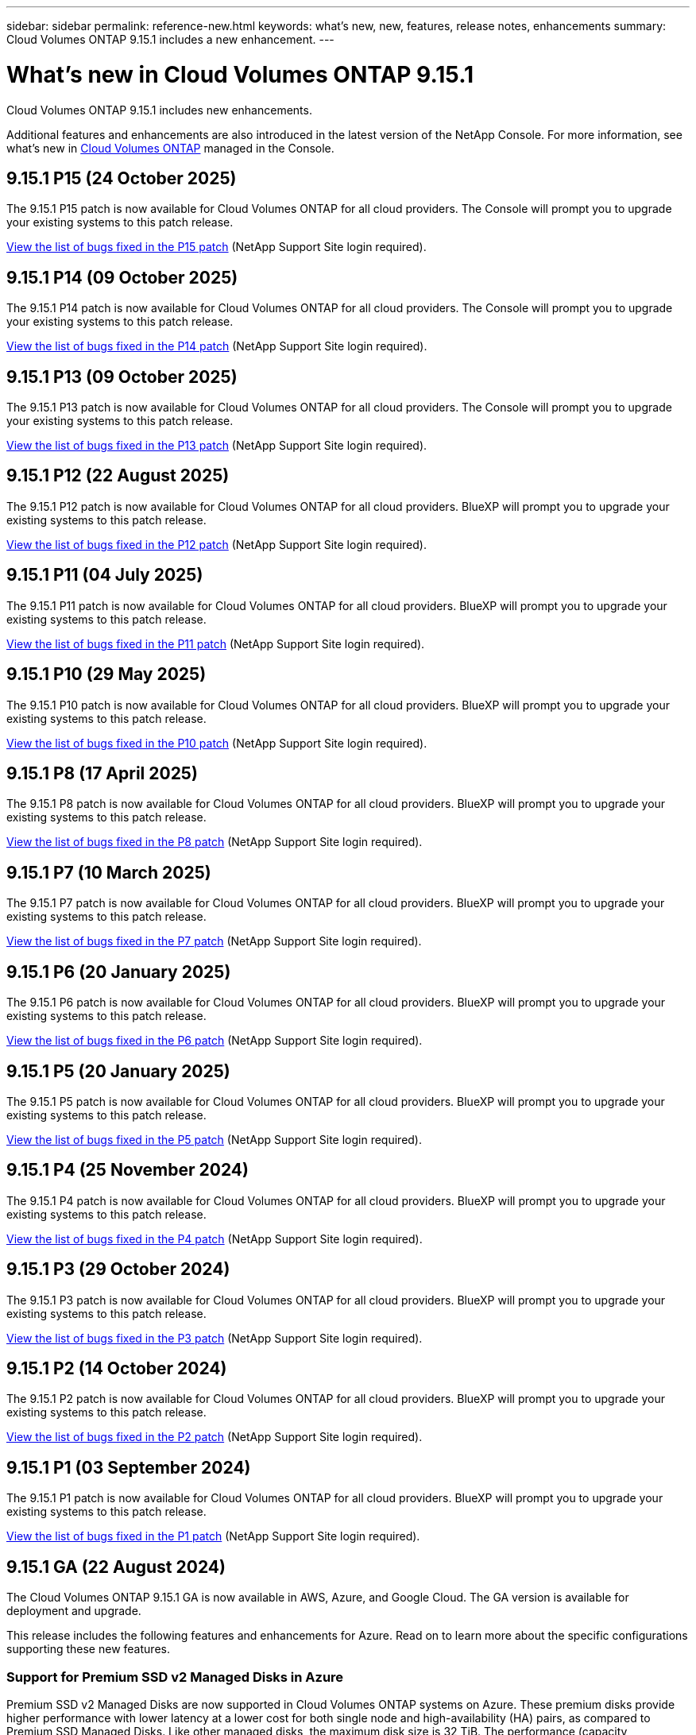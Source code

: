 ---
sidebar: sidebar
permalink: reference-new.html
keywords: what's new, new, features, release notes, enhancements
summary: Cloud Volumes ONTAP 9.15.1 includes a new enhancement.
---

= What's new in Cloud Volumes ONTAP 9.15.1
:hardbreaks:
:nofooter:
:icons: font
:linkattrs:
:imagesdir: ./media/

[.lead]
Cloud Volumes ONTAP 9.15.1 includes new enhancements.

Additional features and enhancements are also introduced in the latest version of the NetApp Console. For more information, see what's new in https://docs.netapp.com/us-en/storage-management-cloud-volumes-ontap/whats-new.html[Cloud Volumes ONTAP^] managed in the Console.

== 9.15.1 P15 (24 October 2025)
The 9.15.1 P15 patch is now available for Cloud Volumes ONTAP for all cloud providers. The Console will prompt you to upgrade your existing systems to this patch release.

link:https://mysupport.netapp.com/site/products/all/details/cloud-volumes-ontap/downloads-tab/download/62632/9.15.1P15[View the list of bugs fixed in the P15 patch^] (NetApp Support Site login required).


== 9.15.1 P14 (09 October 2025)
The 9.15.1 P14 patch is now available for Cloud Volumes ONTAP for all cloud providers. The Console will prompt you to upgrade your existing systems to this patch release.

link:https://mysupport.netapp.com/site/products/all/details/cloud-volumes-ontap/downloads-tab/download/62632/9.15.1P14[View the list of bugs fixed in the P14 patch^] (NetApp Support Site login required).

== 9.15.1 P13 (09 October 2025)
The 9.15.1 P13 patch is now available for Cloud Volumes ONTAP for all cloud providers. The Console will prompt you to upgrade your existing systems to this patch release.

link:https://mysupport.netapp.com/site/products/all/details/cloud-volumes-ontap/downloads-tab/download/62632/9.15.1P13[View the list of bugs fixed in the P13 patch^] (NetApp Support Site login required).

== 9.15.1 P12 (22 August 2025)
The 9.15.1 P12 patch is now available for Cloud Volumes ONTAP for all cloud providers. BlueXP will prompt you to upgrade your existing systems to this patch release.

link:https://mysupport.netapp.com/site/products/all/details/cloud-volumes-ontap/downloads-tab/download/62632/9.15.1P12[View the list of bugs fixed in the P12 patch^] (NetApp Support Site login required).

== 9.15.1 P11 (04 July 2025)
The 9.15.1 P11 patch is now available for Cloud Volumes ONTAP for all cloud providers. BlueXP will prompt you to upgrade your existing systems to this patch release.

link:https://mysupport.netapp.com/site/products/all/details/cloud-volumes-ontap/downloads-tab/download/62632/9.15.1P11[View the list of bugs fixed in the P11 patch^] (NetApp Support Site login required).

== 9.15.1 P10 (29 May 2025)
The 9.15.1 P10 patch is now available for Cloud Volumes ONTAP for all cloud providers. BlueXP will prompt you to upgrade your existing systems to this patch release.

link:https://mysupport.netapp.com/site/products/all/details/cloud-volumes-ontap/downloads-tab/download/62632/9.15.1P10[View the list of bugs fixed in the P10 patch^] (NetApp Support Site login required).

== 9.15.1 P8 (17 April 2025)
The 9.15.1 P8 patch is now available for Cloud Volumes ONTAP for all cloud providers. BlueXP will prompt you to upgrade your existing systems to this patch release.

link:https://mysupport.netapp.com/site/products/all/details/cloud-volumes-ontap/downloads-tab/download/62632/9.15.1P8[View the list of bugs fixed in the P8 patch^] (NetApp Support Site login required).

== 9.15.1 P7 (10 March 2025)
The 9.15.1 P7 patch is now available for Cloud Volumes ONTAP for all cloud providers. BlueXP will prompt you to upgrade your existing systems to this patch release.

link:https://mysupport.netapp.com/site/products/all/details/cloud-volumes-ontap/downloads-tab/download/62632/9.15.1P7[View the list of bugs fixed in the P7 patch^] (NetApp Support Site login required).

== 9.15.1 P6 (20 January 2025)
The 9.15.1 P6 patch is now available for Cloud Volumes ONTAP for all cloud providers. BlueXP will prompt you to upgrade your existing systems to this patch release.

link:https://mysupport.netapp.com/site/products/all/details/cloud-volumes-ontap/downloads-tab/download/62632/9.15.1P6[View the list of bugs fixed in the P6 patch^] (NetApp Support Site login required).

== 9.15.1 P5 (20 January 2025)
The 9.15.1 P5 patch is now available for Cloud Volumes ONTAP for all cloud providers. BlueXP will prompt you to upgrade your existing systems to this patch release.

link:https://mysupport.netapp.com/site/products/all/details/cloud-volumes-ontap/downloads-tab/download/62632/9.15.1P5[View the list of bugs fixed in the P5 patch^] (NetApp Support Site login required).

== 9.15.1 P4 (25 November 2024)
The 9.15.1 P4 patch is now available for Cloud Volumes ONTAP for all cloud providers. BlueXP will prompt you to upgrade your existing systems to this patch release.

link:https://mysupport.netapp.com/site/products/all/details/cloud-volumes-ontap/downloads-tab/download/62632/9.15.1P4[View the list of bugs fixed in the P4 patch^] (NetApp Support Site login required).

== 9.15.1 P3 (29 October 2024)
The 9.15.1 P3 patch is now available for Cloud Volumes ONTAP for all cloud providers. BlueXP will prompt you to upgrade your existing systems to this patch release.

link:https://mysupport.netapp.com/site/products/all/details/cloud-volumes-ontap/downloads-tab/download/62632/9.15.1P3[View the list of bugs fixed in the P3 patch^] (NetApp Support Site login required).

== 9.15.1 P2 (14 October 2024)
The 9.15.1 P2 patch is now available for Cloud Volumes ONTAP for all cloud providers. BlueXP will prompt you to upgrade your existing systems to this patch release.

link:https://mysupport.netapp.com/site/products/all/details/cloud-volumes-ontap/downloads-tab/download/62632/9.15.1P2[View the list of bugs fixed in the P2 patch^] (NetApp Support Site login required).

== 9.15.1 P1 (03 September 2024)
The 9.15.1 P1 patch is now available for Cloud Volumes ONTAP for all cloud providers. BlueXP will prompt you to upgrade your existing systems to this patch release.

link:https://mysupport.netapp.com/site/products/all/details/cloud-volumes-ontap/downloads-tab/download/62632/9.15.1P1[View the list of bugs fixed in the P1 patch^] (NetApp Support Site login required).

== 9.15.1 GA (22 August 2024)
The Cloud Volumes ONTAP 9.15.1 GA is now available in AWS, Azure, and Google Cloud. The GA version is available for deployment and upgrade. 

This release includes the following features and enhancements for Azure. Read on to learn more about the specific configurations supporting these new features.

//Update this section for every major release and every patch. This section has P1 for this version as the patch is the first major rls avl for deployment and upgrade. Other patches might top this one. When 9.x.1 version of a 9.x.0 version is available, the patch rls for 9.x.0 stops: MM.

=== Support for Premium SSD v2 Managed Disks in Azure
Premium SSD v2 Managed Disks are now supported in Cloud Volumes ONTAP systems on Azure. These premium disks provide higher performance with lower latency at a lower cost for both single node and high-availability (HA) pairs, as compared to Premium SSD Managed Disks. Like other managed disks, the maximum disk size is 32 TiB. The performance (capacity, throughput, and IOPS) of a Premium SSD v2 Managed Disks can be configured, allowing workloads to be cost effective, while meeting shifting performance needs.

https://docs.netapp.com/us-en/bluexp-cloud-volumes-ontap/concept-storage.html#azure-storage[Learn about Azure storage^].


=== Deploy HA pairs in single availability zones in Azure
Beginning with Cloud Volumes ONTAP 9.15.1, you can deploy virtual machine (VM) instances in HA mode in single availability zones (AZs) in Azure. Unlike the previous non-zonal deployments, Cloud Volumes ONTAP 9.15.1 uses Microsoft Virtual Machines Scale Sets in Flexible orchestration mode to deploy all resources, including separate fault domains within the same AZ, guaranteeing optimal availability. This deployment mode, by default, uses Premium SSD v2 Managed Disks when the following conditions are met:

* The version of Cloud Volumes ONTAP is 9.15.1 or later.
* The selected region and zone support Premium SSD v2 Managed Disks. For information about the supported regions, refer to  https://azure.microsoft.com/en-us/explore/global-infrastructure/products-by-region/[Microsoft Azure website: Products available by region^]. To know how to add them, refer to https://docs.netapp.com/us-en/bluexp-cloud-volumes-ontap/task-deploying-otc-azure.html#launching-a-cloud-volumes-ontap-ha-pair-in-azure[Launching a Cloud Volumes ONTAP HA pair in Azure^].
* The subscription is registered for the Microsoft `Microsoft.Compute/VMOrchestratorZonalMultiFD` feature. 
https://docs.netapp.com/us-en/bluexp-cloud-volumes-ontap/task-saz-feature.html[Learn how to enable VMOrchestratorZonalMultiFD for single availability zones^].

If any of these criteria is not fulfilled, the previous non-zonal deployment mode for locally-redundant storage (LRS) becomes effective.

=== Support for Virtual Machines Scale Sets to unify all Azure HA types
Cloud Volumes ONTAP 9.15.1 leverages Virtual Machines Scale Sets in Flexible orchestration mode on Azure for deploying virtual machine (VM) instances in single availability zones for high-availability (HA) pairs. It covers all flavors of the HA mode, page blob, LRS, zone-redundant storage (ZRS) or multi-zonal, and LRS zonal (single AZ). 

* https://learn.microsoft.com/en-us/azure/virtual-machine-scale-sets/[Microsoft Azure documentation: Virtual Machine Scale Sets documentation^]
* https://docs.netapp.com/us-en/bluexp-cloud-volumes-ontap/concept-ha-azure.html[Learn about high-availability pairs in Azure^].

=== Support for FlexCache write-back
Beginning with Cloud Volumes ONTAP 9.15.1, FlexCache write-back is supported as an alternate mode of operation for writing at a cache. 

For more information about this feature, refer to the ONTAP documentation https://docs.netapp.com/us-en/ontap/flexcache-writeback/flexcache-write-back-overview.html[FlexCache write-back overview^].

For information about how BlueXP manages FlexCache volumes, refer to the https://docs.netapp.com/us-en/bluexp-volume-caching/index.html[BlueXP volume caching documents^].

== Upgrade notes

Read through these notes to learn more about upgrading to this release.

=== How to upgrade

Upgrades of Cloud Volumes ONTAP must be completed from BlueXP. You should not upgrade Cloud Volumes ONTAP by using System Manager or the CLI. Doing so can impact system stability.

link:http://docs.netapp.com/us-en/bluexp-cloud-volumes-ontap/task-updating-ontap-cloud.html[Learn how to upgrade when BlueXP notifies you^].

=== Supported upgrade path

You can upgrade to Cloud Volumes ONTAP 9.15.1 from 9.15.0 and 9.14.1 releases. BlueXP will prompt you to upgrade eligible Cloud Volumes ONTAP systems to this release.

//Update this version for every major release. 9.x.0 v is can be usually upgraded from only the prev 9.x.1 version. Connector version removed as per code separation verification from engg: MM

=== Downtime

* The upgrade of a single node system takes the system offline for up to 25 minutes, during which I/O is interrupted.

* Upgrading an HA pair is nondisruptive and I/O is uninterrupted. During this nondisruptive upgrade process, each node is upgraded in tandem to continue serving I/O to clients.

=== c4, m4, and r4 instances no longer supported

In AWS, the c4, m4, and r4 EC2 instance types are no longer supported with Cloud Volumes ONTAP. If you have an existing system that's running on a c4, m4, or r4 instance type, you must change to an instance type in the c5, m5, or r5 instance family. You can't upgrade to this release until you change the instance type.

link:https://docs.netapp.com/us-en/bluexp-cloud-volumes-ontap/task-change-ec2-instance.html[Learn how to change the EC2 instance type for Cloud Volumes ONTAP^].

Refer to link:https://mysupport.netapp.com/info/communications/ECMLP2880231.html[NetApp Support^] to learn more about the end of availability and support for these instance types. 